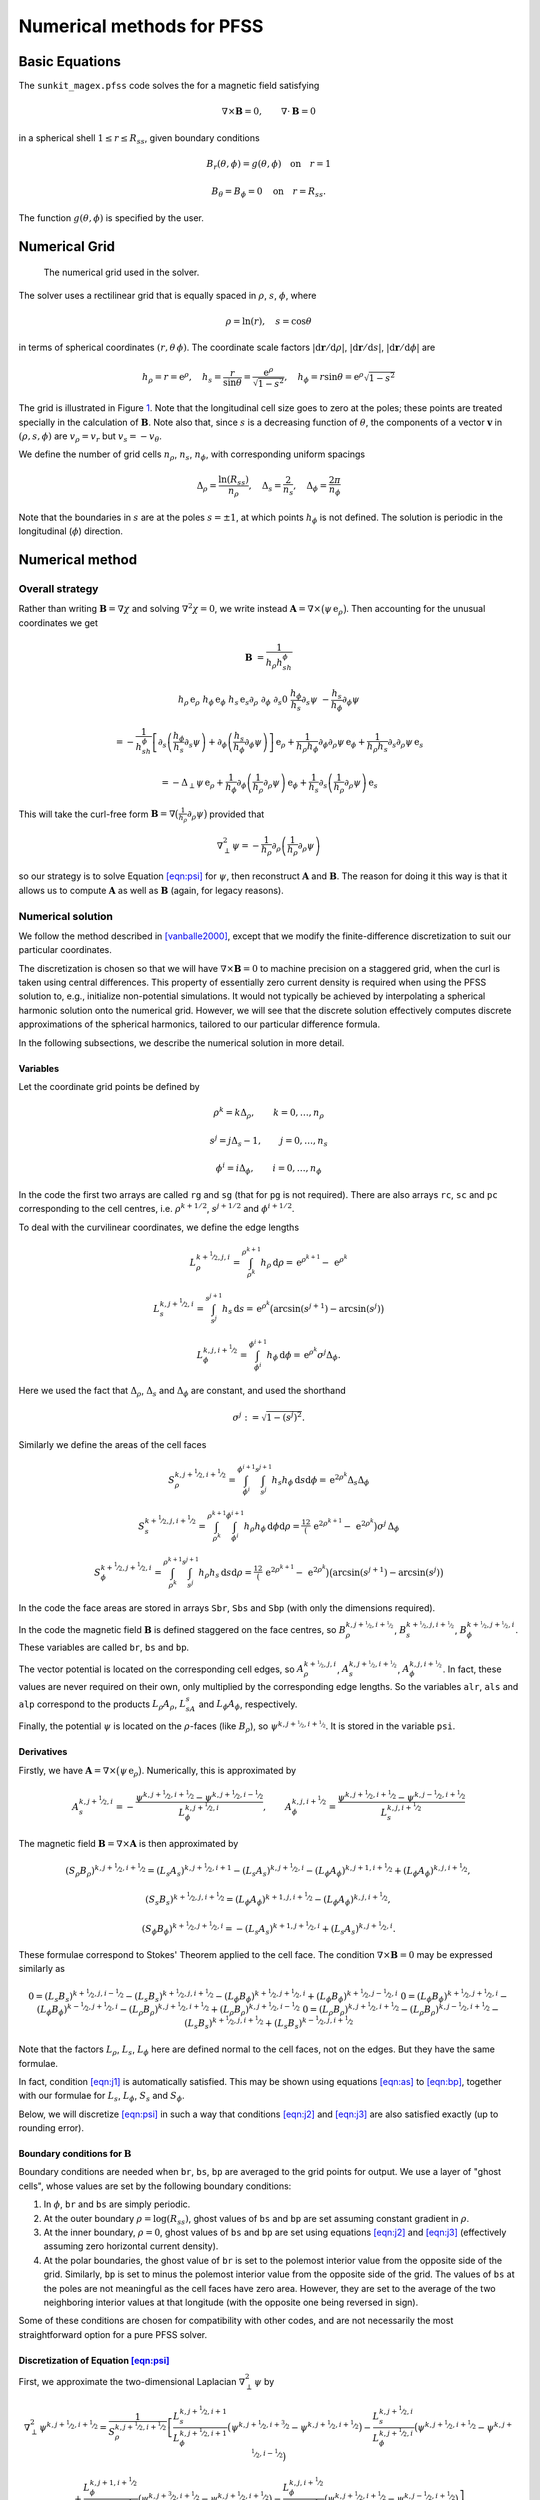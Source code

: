 ==========================
Numerical methods for PFSS
==========================

Basic Equations
===============

The ``sunkit_magex.pfss`` code solves the for a magnetic field satisfying

.. math::

    \nabla\times\boldsymbol{B}=0,\qquad
    \nabla\cdot\boldsymbol{B}= 0

in a spherical shell :math:`1 \leq r \leq R_{ss}`, given boundary conditions

.. math::

    &B_r(\theta,\phi) = g(\theta,\phi) \quad \textrm{on} \quad r=1

    &B_\theta=B_\phi=0 \quad \textrm{on} \quad r=R_{ss}.

The function :math:`g(\theta,\phi)` is specified by the user.

Numerical Grid
==============

.. figure:: grid.jpg
    :name: fig:grid

    The numerical grid used in the solver.

The solver uses a rectilinear grid that is equally spaced in :math:`\rho`, :math:`s`, :math:`\phi`, where

.. math::

    \rho = \ln(r), \quad s=\cos\theta

in terms of spherical coordinates :math:`(r,\theta\,\phi)`.
The coordinate scale factors :math:`|\mathrm{d}\boldsymbol r/\mathrm{d}\rho|`, :math:`|\mathrm{d}\boldsymbol r/\mathrm{d}s|`, :math:`|\mathrm{d}\boldsymbol r/\mathrm{d}\phi|` are

.. math::

    h_\rho = r = \mathrm{e}^\rho,\quad h_s = \frac{r}{\sin\theta} = \frac{\mathrm{e}^\rho}{\sqrt{1-s^2}}, \quad h_\phi = r\sin\theta = \mathrm{e}^\rho\sqrt{1-s^2}

The grid is illustrated in Figure `1 <#fig:grid>`__.
Note that the longitudinal cell size goes to zero at the poles; these points are treated specially in the calculation of :math:`\boldsymbol{B}`.
Note also that, since :math:`s` is a decreasing function of :math:`\theta`, the components of a vector :math:`\boldsymbol{v}` in :math:`(\rho,s,\phi)` are :math:`v_\rho = v_r` but :math:`v_s = -v_\theta`.

We define the number of grid cells :math:`n_\rho`, :math:`n_s`, :math:`n_\phi`, with corresponding uniform spacings

.. math::

    \Delta_\rho= \frac{\ln(R_{ss})}{n_\rho}, \quad \Delta_s= \frac{2}{n_s}, \quad \Delta_\phi= \frac{2\pi}{n_\phi}

Note that the boundaries in :math:`s` are at the poles :math:`s=\pm1`, at which points :math:`h_\phi` is not defined. The solution is periodic in the longitudinal (:math:`\phi`) direction.

Numerical method
================

Overall strategy
----------------

Rather than writing :math:`\boldsymbol{B}= \nabla\chi` and solving :math:`\nabla^2\chi=0`, we write instead :math:`\boldsymbol{A}= \nabla\times\big(\psi \,\mathrm{e}_\rho\big)`.
Then accounting for the unusual coordinates we get

.. math::

    \boldsymbol{B}&=  \frac{1}{h_\rho h_sh_\phi}

    h_\rho\,\mathrm{e}_\rho& h_\phi\,\mathrm{e}_\phi& h_s\,\mathrm{e}_s
    \partial_\rho & \partial_\phi & \partial_s
    0 & \frac{h_\phi}{h_s}\partial_s\psi & -\frac{h_s}{h_\phi}\partial_\phi\psi

    &= -\frac{1}{h_sh_\phi}\left[\partial_s\left(\frac{h_\phi}{h_s}\partial_s\psi\right) + \partial_\phi\left(\frac{h_s}{h_\phi}\partial_\phi\psi\right) \right]\,\mathrm{e}_\rho+ \frac{1}{h_\rho h_\phi}\partial_\phi\partial_\rho\psi\,\mathrm{e}_\phi+ \frac{1}{h_\rho h_s}\partial_s\partial_\rho\psi\,\mathrm{e}_s

    &= -\Delta_\perp\psi\,\mathrm{e}_\rho+ \frac{1}{h_\phi}\partial_\phi\left(\frac{1}{h_\rho}\partial_\rho\psi\right)\,\mathrm{e}_\phi+ \frac{1}{h_s}\partial_s\left(\frac{1}{h_\rho}\partial_\rho\psi\right)\,\mathrm{e}_s

This will take the curl-free form :math:`\boldsymbol{B}= \nabla\big(\tfrac1{h_\rho}\partial_\rho\psi\big)`  provided that

.. math::

    \nabla^2_\perp\psi = -\frac{1}{h_\rho}\partial_\rho\left(\frac{1}{h_\rho}\partial_\rho\psi\right)

so our strategy is to solve Equation `[eqn:psi] <#eqn:psi>`__ for :math:`\psi`, then reconstruct :math:`\boldsymbol{A}` and :math:`\boldsymbol{B}`.
The reason for doing it this way is that it allows us to compute :math:`\boldsymbol{A}` as well as :math:`\boldsymbol{B}` (again, for legacy reasons).

Numerical solution
------------------

We follow the method described in [vanballe2000]_, except that we modify the finite-difference discretization to suit our particular coordinates.

The discretization is chosen so that we will have :math:`\nabla\times\boldsymbol{B}=0` to machine precision on a staggered grid, when the curl is taken using central differences.
This property of essentially zero current density is required when using the PFSS solution to, e.g., initialize non-potential simulations.
It would not typically be achieved by interpolating a spherical harmonic solution onto the numerical grid. However, we will see that the discrete solution effectively computes discrete approximations of the spherical harmonics, tailored to our particular difference formula.

In the following subsections, we describe the numerical solution in more detail.

Variables
~~~~~~~~~

Let the coordinate grid points be defined by

.. math::

    &\rho^k = k\Delta_\rho, \qquad k=0,\ldots, n_\rho

    &s^j = j\Delta_s- 1, \qquad j=0,\ldots, n_s

    &\phi^i = i\Delta_\phi, \qquad i=0,\ldots, n_\phi

In the code the first two arrays are called ``rg`` and ``sg`` (that for ``pg`` is not required). There are also arrays ``rc``, ``sc`` and ``pc`` corresponding to the cell centres, i.e. :math:`\rho^{k+1/2}`, :math:`s^{j+1/2}` and :math:`\phi^{i+1/2}`.

To deal with the curvilinear coordinates, we define the edge lengths

.. math::

    &L_\rho^{k+\nicefrac{1}{2},j,i} = \int_{\rho^k}^{\rho^{k+1}} h_\rho\,\mathrm{d}\rho = \,\mathrm{e}^{\rho^{k+1}} - \,\mathrm{e}^{\rho^k}

    &L_s^{k,j+\nicefrac{1}{2},i} = \int_{s^j}^{s^{j+1}} h_s\,\mathrm{d}s = \,\mathrm{e}^{\rho^k}\big(\arcsin(s^{j+1}) - \arcsin(s^j)\big)

    &L_\phi^{k,j,i+\nicefrac{1}{2}} = \int_{\phi^i}^{\phi^{i+1}} h_\phi\,\mathrm{d}\phi = \,\mathrm{e}^{\rho^k}\sigma^j\Delta_\phi.

Here we used the fact that :math:`\Delta_\rho`, :math:`\Delta_s` and :math:`\Delta_\phi` are constant, and used the shorthand

.. math::

    \sigma^j := \sqrt{1 - (s^j)^2}.

Similarly we define the areas of the cell faces

.. math::

    &S_\rho^{k,j+\nicefrac{1}{2},i+\nicefrac{1}{2}} =  \int_{\phi^i}^{\phi^{i+1}}\int_{s^j}^{s^{j+1}} h_s h_\phi\,\mathrm{d}s\mathrm{d}\phi = \,\mathrm{e}^{2\rho^k}\Delta_s\Delta_\phi

    &S_s^{k+\nicefrac{1}{2},j,i+\nicefrac{1}{2}} = \int_{\rho^k}^{\rho^{k+1}}\int_{\phi^i}^{\phi^{i+1}} h_\rho h_\phi\,\mathrm{d}\phi\mathrm{d}\rho = \tfrac12\big(\,\mathrm{e}^{2\rho^{k+1}} - \,\mathrm{e}^{2\rho^{k}}\big)\sigma^j\,\Delta_\phi

    &S_\phi^{k+\nicefrac{1}{2},j+\nicefrac{1}{2},i} = \int_{\rho^k}^{\rho^{k+1}}\int_{s^j}^{s^{j+1}}h_\rho h_s\,\mathrm{d}s\mathrm{d}\rho = \tfrac12\big(\,\mathrm{e}^{2\rho^{k+1}}- \,\mathrm{e}^{2\rho^k}\big)\big(\arcsin(s^{j+1}) - \arcsin(s^j)\big)

In the code the face areas are stored in arrays ``Sbr``, ``Sbs`` and ``Sbp`` (with only the dimensions required).

In the code the magnetic field :math:`\boldsymbol{B}` is defined staggered on the face centres, so :math:`B_\rho^{k,j+\nicefrac{1}{2},i+\nicefrac{1}{2}}`, :math:`B_s^{k+\nicefrac{1}{2},j,i+\nicefrac{1}{2}}`, :math:`B_\phi^{k+\nicefrac{1}{2},j+\nicefrac{1}{2},i}`.
These variables are called ``br``, ``bs`` and ``bp``.

The vector potential is located on the corresponding cell edges, so :math:`A_\rho^{k+\nicefrac{1}{2},j,i}`,
:math:`A_s^{k,j+\nicefrac{1}{2},i+\nicefrac{1}{2}}`, :math:`A_\phi^{k,j,i+\nicefrac{1}{2}}`.
In fact, these values are never required on their own, only multiplied by the corresponding edge lengths. So the variables ``alr``, ``als`` and ``alp`` correspond to the products :math:`L_\rho A_\rho`, :math:`L_sA_s` and :math:`L_\phi A_\phi`, respectively.

Finally, the potential :math:`\psi` is located on the :math:`\rho`-faces (like :math:`B_\rho`), so :math:`\psi^{k,j+\nicefrac{1}{2},i+\nicefrac{1}{2}}`. It is stored in the variable ``psi``.

Derivatives
~~~~~~~~~~~

Firstly, we have :math:`\boldsymbol{A}= \nabla\times\big(\psi\,\mathrm{e}_\rho\big)`.
Numerically, this is approximated by

.. math::

    A_s^{k,j+\nicefrac{1}{2},i} = -\frac{\psi^{k,j+\nicefrac{1}{2},i+\nicefrac{1}{2}} - \psi^{k,j+\nicefrac{1}{2},i-\nicefrac{1}{2}}}{L_\phi^{k,j+\nicefrac{1}{2},i}}, \qquad A_\phi^{k,j,i+\nicefrac{1}{2}} = \frac{\psi^{k,j+\nicefrac{1}{2},i+\nicefrac{1}{2}} - \psi^{k,j-\nicefrac{1}{2},i+\nicefrac{1}{2}}}{L_s^{k,j,i+\nicefrac{1}{2}}}

The magnetic field :math:`\boldsymbol{B}= \nabla\times\boldsymbol{A}` is
then approximated by

.. math::

    &(S_\rho B_\rho)^{k,j+\nicefrac{1}{2},i+\nicefrac{1}{2}} = (L_s A_s)^{k,j+\nicefrac{1}{2},i+1} - (L_s A_s)^{k,j+\nicefrac{1}{2},i} - (L_\phi A_\phi)^{k,j+1,i+\nicefrac{1}{2}} + (L_\phi A_\phi)^{k,j,i+\nicefrac{1}{2}},

    &(S_s B_s)^{k+\nicefrac{1}{2},j,i+\nicefrac{1}{2}} = (L_\phi A_\phi)^{k+1,j,i+\nicefrac{1}{2}} - (L_\phi A_\phi)^{k,j,i+\nicefrac{1}{2}},

    &(S_\phi B_\phi)^{k+\nicefrac{1}{2},j+\nicefrac{1}{2},i} =  - (L_s A_s)^{k+1,j+\nicefrac{1}{2},i} + (L_s A_s)^{k,j+\nicefrac{1}{2},i}.

These formulae correspond to Stokes' Theorem applied to the cell face.
The condition :math:`\nabla\times\boldsymbol{B}=0` may be expressed similarly as

.. math::

    &0 = (L_s B_s)^{k+\nicefrac{1}{2},j,i-\nicefrac{1}{2}} - (L_s B_s)^{k+\nicefrac{1}{2},j,i+\nicefrac{1}{2}} - (L_\phi B_\phi)^{k+\nicefrac{1}{2},j+\nicefrac{1}{2},i} + (L_\phi B_\phi)^{k+\nicefrac{1}{2},j-\nicefrac{1}{2},i}
    &0 = (L_\phi B_\phi)^{k+\nicefrac{1}{2},j+\nicefrac{1}{2},i} - (L_\phi B_\phi)^{k-\nicefrac{1}{2},j+\nicefrac{1}{2},i} - (L_\rho B_\rho)^{k,j+\nicefrac{1}{2},i+\nicefrac{1}{2}} + (L_\rho B_\rho)^{k,j+\nicefrac{1}{2},i-\nicefrac{1}{2}}
    &0 = (L_\rho B_\rho)^{k,j+\nicefrac{1}{2},i+\nicefrac{1}{2}} - (L_\rho B_\rho)^{k,j-\nicefrac{1}{2},i+\nicefrac{1}{2}} - (L_s B_s)^{k+\nicefrac{1}{2},j,i+\nicefrac{1}{2}} + (L_s B_s)^{k-\nicefrac{1}{2},j,i+\nicefrac{1}{2}}

Note that the factors :math:`L_\rho`, :math:`L_s`, :math:`L_\phi` here are defined normal to the cell faces, not on the edges.
But they have the same formulae.

In fact, condition `[eqn:j1] <#eqn:j1>`__ is automatically satisfied.
This may be shown using equations `[eqn:as] <#eqn:as>`__ to `[eqn:bp] <#eqn:bp>`__, together with our formulae for :math:`L_s`, :math:`L_\phi`, :math:`S_s` and :math:`S_\phi`.

Below, we will discretize `[eqn:psi] <#eqn:psi>`__ in such a way that conditions `[eqn:j2] <#eqn:j2>`__ and `[eqn:j3] <#eqn:j3>`__ are also satisfied exactly (up to rounding error).

Boundary conditions for :math:`\boldsymbol{B}`
~~~~~~~~~~~~~~~~~~~~~~~~~~~~~~~~~~~~~~~~~~~~~~

Boundary conditions are needed when ``br``, ``bs``, ``bp`` are averaged to the grid points for output.
We use a layer of "ghost cells", whose values are set by the following boundary conditions:

#. In :math:`\phi`, ``br`` and ``bs`` are simply periodic.

#. At the outer boundary :math:`\rho=\log(R_{ss})`, ghost values of ``bs`` and ``bp`` are set assuming constant gradient in :math:`\rho`.

#. At the inner boundary, :math:`\rho=0`, ghost values of ``bs`` and ``bp`` are set using equations `[eqn:j2] <#eqn:j2>`__ and `[eqn:j3] <#eqn:j3>`__ (effectively assuming zero horizontal current density).

#. At the polar boundaries, the ghost value of ``br`` is set to the polemost interior value from the opposite side of the grid.
   Similarly, ``bp`` is set to minus the polemost interior value from the opposite side of the grid. The values of ``bs`` at the poles are not meaningful as the cell faces have zero area.
   However, they are set to the average of the two neighboring interior values at that longitude (with the opposite one being reversed in sign).

Some of these conditions are chosen for compatibility with other codes, and are not necessarily the most straightforward option for a pure PFSS solver.

Discretization of Equation `[eqn:psi] <#eqn:psi>`__
~~~~~~~~~~~~~~~~~~~~~~~~~~~~~~~~~~~~~~~~~~~~~~~~~~~

First, we approximate the two-dimensional Laplacian :math:`\nabla^2_\perp\psi` by

.. math::

    &\nabla^2_\perp\psi^{k,j+\nicefrac{1}{2},i+\nicefrac{1}{2}} = \frac{1}{S_\rho^{k,j+\nicefrac{1}{2},i+\nicefrac{1}{2}}}\left[
    \frac{L_s^{k,j+\nicefrac{1}{2},i+1}}{L_\phi^{k,j+\nicefrac{1}{2},i+1}}\big(\psi^{k,j+\nicefrac{1}{2},i+\nicefrac{3}{2}} - \psi^{k,j+\nicefrac{1}{2},i+\nicefrac{1}{2}}\big) -
    \frac{L_s^{k,j+\nicefrac{1}{2},i}}{L_\phi^{k,j+\nicefrac{1}{2},i}}\big(\psi^{k,j+\nicefrac{1}{2},i+\nicefrac{1}{2}} - \psi^{k,j+\nicefrac{1}{2},i-\nicefrac{1}{2}}\big) \right.

    &\left. +
    \frac{L_\phi^{k,j+1,i+\nicefrac{1}{2}}}{L_s^{k,j+1,i+\nicefrac{1}{2}}}\big(\psi^{k,j+\nicefrac{3}{2},i+\nicefrac{1}{2}} - \psi^{k,j+\nicefrac{1}{2},i+\nicefrac{1}{2}}\big) - \frac{L_\phi^{k,j,i+\nicefrac{1}{2}}}{L_s^{k,j,i+\nicefrac{1}{2}}}\big(\psi^{k,j+\nicefrac{1}{2},i+\nicefrac{1}{2}} - \psi^{k,j-\nicefrac{1}{2},i+\nicefrac{1}{2}}\big)
    \right]

As shorthand we define the quantities

.. math::

    U^{j+\nicefrac{1}{2}} = \left(\frac{L_s}{\Delta_s\Delta_\phi L_\phi}\right)^{j+\nicefrac{1}{2}}, \qquad V^j = \left(\frac{L_\phi}{\Delta_s\Delta_\phi L_s}\right)^j,

noting that these both depend on :math:`j` only.
In the code these are called ``Uc`` and ``Vg``. Then we can write our discretization as

.. math::

    \nabla^2_\perp\psi^{k,j+\nicefrac{1}{2},i+\nicefrac{1}{2}}  = \frac{1}{\,\mathrm{e}^{2\rho^k}}\Big[U^{j+\nicefrac{1}{2}}\big(\psi^{k,j+\nicefrac{1}{2},i+\nicefrac{3}{2}} - \psi^{k,j+\nicefrac{1}{2},i-\nicefrac{1}{2}} \big) + V^{j+1}\psi^{k,j+\nicefrac{3}{2},i+\nicefrac{1}{2}} + V^{j}\psi^{k,j-\nicefrac{1}{2},i+\nicefrac{1}{2}}

    - \Big(2U^{j+\nicefrac{1}{2}} + V^{j+1} + V^{j}\Big)\psi^{k,j+\nicefrac{1}{2},i+\nicefrac{1}{2}}\Big].


This is the left-hand side of `[eqn:psi] <#eqn:psi>`__.

To discretize the right-hand side of `[eqn:psi] <#eqn:psi>`__, we use the approximation

.. math::

    -\frac{1}{h_\rho}\partial_\rho\left(\frac{1}{h_\rho}\partial_\rho\psi\right)^{k,j+\nicefrac{1}{2},i+\nicefrac{1}{2}} = -\frac{c(\Delta_\rho)}{L_\rho^{k,j+\nicefrac{1}{2},i+\nicefrac{1}{2}}}\left(\frac{\psi^{k+1,j+\nicefrac{1}{2},i+\nicefrac{1}{2}} - \psi^{k,j+\nicefrac{1}{2},i+\nicefrac{1}{2}}}{L_\rho^{k+\nicefrac{1}{2},j+\nicefrac{1}{2},i+\nicefrac{1}{2}}} - \frac{\psi^{k,j+\nicefrac{1}{2},i+\nicefrac{1}{2}} - \psi^{k-1,j+\nicefrac{1}{2},i+\nicefrac{1}{2}}}{L_\rho^{k-\nicefrac{1}{2},j+\nicefrac{1}{2},i+\nicefrac{1}{2}}} \right),

where

.. math::

    c(\Delta_\rho) = \frac{2\,\mathrm{e}^{\Delta_\rho/2}}{\,\mathrm{e}^{\Delta_\rho} + 1} = \mathrm{sech}\left(\frac{\Delta_\rho}{2}\right).

Combining this with `[eqn:lapl] <#eqn:lapl>`__, we arrive at

.. math::

    U^{j+\nicefrac{1}{2}}\big(\psi^{k,j+\nicefrac{1}{2},i+\nicefrac{3}{2}} - \psi^{k,j+\nicefrac{1}{2},i-\nicefrac{1}{2}} \big) + V^{j+1}\psi^{k,j+\nicefrac{3}{2},i+\nicefrac{1}{2}} + V^{j}\psi^{k,j-\nicefrac{1}{2},i+\nicefrac{1}{2}}
    - \Big(2U^{j+\nicefrac{1}{2}} + V^{j+1} + V^{j}\Big)\psi^{k,j+\nicefrac{1}{2},i+\nicefrac{1}{2}}

    = -\frac{c(\Delta_\rho)\,\mathrm{e}^{2\rho^k}}{L_\rho^{k,j+\nicefrac{1}{2},i+\nicefrac{1}{2}}}\left(\frac{\psi^{k+1,j+\nicefrac{1}{2},i+\nicefrac{1}{2}} - \psi^{k,j+\nicefrac{1}{2},i+\nicefrac{1}{2}}}{L_\rho^{k+\nicefrac{1}{2},j+\nicefrac{1}{2},i+\nicefrac{1}{2}}} - \frac{\psi^{k,j+\nicefrac{1}{2},i+\nicefrac{1}{2}} - \psi^{k-1,j+\nicefrac{1}{2},i+\nicefrac{1}{2}}}{L_\rho^{k-\nicefrac{1}{2},j+\nicefrac{1}{2},i+\nicefrac{1}{2}}} \right).

The reader may verify algebraically that conditions `[eqn:j2] <#eqn:j2>`__ and `[eqn:j3] <#eqn:j3>`__ follow if this finite-difference equation is satisfied.

Method of solution
~~~~~~~~~~~~~~~~~~

Equation `[eqn:main] <#eqn:main>`__, together with the appropriate boundary conditions, yields a large (but sparse) system of :math:`n_\rho n_sn_\phi\times n_\rho n_sn_\phi` linear equations to solve.
Fortunately, following [vanballe2000]_, we can reduce this to a series of symmetric tridiagonal eigenvalue problems, if we look for eigenfunctions of the form

.. math::

    \psi^{k,j+\nicefrac{1}{2},i+\nicefrac{1}{2}} = f^kQ_{lm}^{j+\nicefrac{1}{2}}\,\,\mathrm{e}^{2\pi I mi/n_\phi}.
    \label{eqn:eig}

Here the :math:`k` in :math:`f^k` is a power, not an index, and :math:`I` is the square root of :math:`-1` (since we already used :math:`i` and :math:`j` for indices).
This reduction will enable very efficient solution of the linear system.

Substituting `[eqn:eig] <#eqn:eig>`__ in Equation `[eqn:main] <#eqn:main>`__ gives

.. math::

    -V^{j}Q^{j-\nicefrac{1}{2}}_{lm} + \left(V^{j} + V^{j+1}+ 4U^{j+\nicefrac{1}{2}}\sin^2\left(\tfrac{\pi m}{n_\phi}\right) \right)Q^{j+\nicefrac{1}{2}}_{lm} - V^{j+1}Q^{j+\nicefrac{3}{2}}_{lm}

    = \frac{c(\Delta_\rho)\mathrm{e}^{2\rho^k}}{L_\rho^{k,j+\nicefrac{1}{2},i+\nicefrac{1}{2}}}\left(\frac{f - 1}{L_\rho^{k+\nicefrac{1}{2},j+\nicefrac{1}{2},i+\nicefrac{1}{2}}} - \frac{1 - f^{-1}}{L_\rho^{k-\nicefrac{1}{2},j+\nicefrac{1}{2},i+\nicefrac{1}{2}}} \right)Q_{lm}^{j+\nicefrac{1}{2}}.

The right-hand side can be simplified since the dependence on :math:`k`
cancels out. This leaves the tridiagonal eigenvalue problem

.. math:: -V^{j}Q^{j-\nicefrac{1}{2}}_{lm} + \left(V^{j} + V^{j+1}+ 4U^{j+\nicefrac{1}{2}}\sin^2\left(\tfrac{\pi m}{n_\phi}\right) \right)Q^{j+\nicefrac{1}{2}}_{lm} - V^{j+1}Q^{j+\nicefrac{3}{2}}_{lm} = \lambda_{lm}Q_{lm}^{j+\nicefrac{1}{2}},

where :math:`f` is determined from the eigenvalues :math:`\lambda_{lm}`
by solving the quadratic relation

.. math:: \lambda_{lm} = \frac{c(\Delta_\rho)}{\mathrm{e}^{\Delta_\rho/2} - \mathrm{e}^{-\Delta_\rho/2}} \left(\frac{1-f^{-1}}{1-\mathrm{e}^{-\Delta_\rho}} - \frac{f-1}{\mathrm{e}^{\Delta_\rho} - 1}\right).

This may be rearranged into the form

.. math:: f^2 - \left[1 + \mathrm{e}^{\Delta_\rho} + \mathrm{sech}\left(\frac{\Delta_\rho}{2}\right)\lambda_{lm}(\mathrm{e}^{\Delta_\rho}-1)(\mathrm{e}^{\Delta_\rho/2} - \mathrm{e}^{-\Delta_\rho/2}) \right]f + \mathrm{e}^{\Delta_\rho} = 0,

with two solutions for each :math:`l`, :math:`m` given by

.. math:: f_{lm}^+, f_{lm}^- = F_{lm} \pm \sqrt{F_{lm}^2 - \mathrm{e}^{\Delta_\rho}}, \quad \textrm{where} \quad F_{lm} = \tfrac12\Big[1 + \mathrm{e}^{\Delta_\rho} + \lambda_{lm}(\mathrm{e}^{\Delta_\rho}-1)\sinh(\Delta_\rho) \Big].

In the code, the eigenvalues are called ``lam`` and the corresponding
matrix of eigenvectors is ``Q``. The solutions :math:`f_{lm}^+` and
:math:`f_{lm}^-` are called ``ffp`` and ``ffm`` respectively.

The solution may then be written as a sum of these two sets of radial
eigenfunctions:

.. math::

    \psi^{k,j+\nicefrac{1}{2},i+\nicefrac{1}{2}} = \sum_{l=0}^{n_s-1}\sum_{m=0}^{n_\phi-1}\Big[c_{lm}(f_{lm}^+)^k + d_{lm}(f_{lm}^-)^k) \Big] Q_{lm}^{j+\nicefrac{1}{2}}\,\mathrm{e}^{2\pi I mi/n_\phi}.
    \label{eqn:psisum}

The coefficients :math:`c_{lm}` and :math:`d_{lm}` are then determined
by the radial boundary conditions:

#. At the inner boundary :math:`\rho = 0`, where :math:`k=0`, we want
   :math:`B_\rho = -\nabla^2_\perp\psi` to match our given distribution
   :math:`g^{j+\nicefrac{1}{2},i+\nicefrac{1}{2}}`. We have

   .. math::

        B_\rho^{k,j+\nicefrac{1}{2},i+\nicefrac{1}{2}} = \sum_{l=0}^{n_s-1}\sum_{m=0}^{n_\phi-1}\frac{\lambda_{lm}}{\mathrm{e}^{2\rho^k}}\Big[c_{lm}(f_{lm}^+)^k + d_{lm}(f_{lm}^-)^k) \Big] Q_{lm}^{j+\nicefrac{1}{2}}\mathrm{e}^{2\pi I mi/n_\phi},

   so

   .. math::

        g^{j+\nicefrac{1}{2},i+\nicefrac{1}{2}} = \sum_{l=0}^{n_s-1}\sum_{m=0}^{n_\phi-1}\frac{\lambda_{lm}}{\mathrm{e}^{2\rho^0}}\Big[c_{lm} + d_{lm}\Big] Q_{lm}^{j+\nicefrac{1}{2}}\mathrm{e}^{2\pi I mi/n_\phi}.

   We take the discrete Fourier transform of :math:`g^{j+\nicefrac{1}{2},i+\nicefrac{1}{2}}` in :math:`i`, so that (noting :math:`\,\mathrm{e}^{\rho^0}=1`),

   .. math::

        \sum_{l=0}^{n_s-1}\sum_{m=0}^{n_\phi-1}\lambda_{lm}
        \Big[c_{lm} + d_{lm}\Big] Q_{lm}^{j+\nicefrac{1}{2}}\,\mathrm{e}^{2\pi I mi/n_\phi} = \sum_{m=0}^{n_\phi-1}b_m^{j+\nicefrac{1}{2}}\,\mathrm{e}^{2\pi I mi/n_\phi}.

   Then the orthonormality of :math:`Q_{lm}^{j+\nicefrac{1}{2}}` for different :math:`l` allows us to determine

   .. math::

        c_{lm} + d_{lm} = \frac{1}{\lambda_{lm}}\sum_{j=0}^{n_s-1}b_m^{j+\nicefrac{1}{2}}Q_{lm}^{j+\nicefrac{1}{2}}.
        \label{eqn:dc2}

#. At the source (outer) surface :math:`\rho=\ln(R_{ss})`, where :math:`k=n_\rho`, there are two options.

   #. *Radial field.*
      We impose :math:`\partial_\rho\psi = 0`, in the form
      :math:`\psi^{n_\rho,j+\nicefrac{1}{2},i+\nicefrac{1}{2}}=\psi^{n_\rho-1,j+\nicefrac{1}{2},i+\nicefrac{1}{2}}`, which gives

      .. math::

            \frac{d_{lm}}{c_{lm}} = \frac{(f_{lm}^+)^{n_\rho} - (f_{lm}^+)^{n_\rho-1}}{(f_{lm}^-)^{n_\rho-1} - (f_{lm}^-)^{n_\rho}}.
            \label{eqn:dc1}

      (Numerically it is better to compute this ratio the other way up, to prevent overflow.)

   #. *Imposed :math:`B_r`.*
      In this case the boundary condition is treated similarly to the inner boundary.
      We require

      .. math::

            \hat{g}^{j+\nicefrac{1}{2},i+\nicefrac{1}{2}} = \sum_{l=0}^{n_s-1}\sum_{m=0}^{n_\phi-1}\frac{\lambda_{lm}}{\mathrm{e}^{2\rho^{n_\rho}}}\Big[c_{lm}(f_{lm}^+)^{n_\rho} + d_{lm}(f_{lm}^-)^{n_\rho}\Big] Q_{lm}^{j+\nicefrac{1}{2}}\mathrm{e}^{2\pi I mi/n_\phi},

      so we may again take the discrete Fourier transform to end up with

      .. math::

            c_{lm}(f_{lm}^+)^{n_\rho} + d_{lm}(f_{lm}^-)^{n_\rho} = \frac{\mathrm{e}^{2\rho^{n_\rho}}}{\lambda_{lm}}\sum_{j=0}^{n_s-1}\hat{b}_m^{j+\nicefrac{1}{2}}Q_{lm}^{j+\nicefrac{1}{2}},
            \label{eqn:dc3}

Solving `[eqn:dc1] <#eqn:dc1>`__ simultaneously with either `[eqn:dc2] <#eqn:dc2>`__ or `[eqn:dc3] <#eqn:dc3>`__ gives :math:`c_{lm}` and :math:`d_{lm}`.
These are called ``clm`` and ``dlm`` in the code.

Remark: as we increase the grid resolution, the eigenfunctions :math:`Q_{lm}^{j+\nicefrac{1}{2}}`, which are functions of :math:`\theta`, should converge to the corresponding associated Legendre polynomials :math:`P_l^m(\cos\theta)`, up to normalization.
This is illustrated in Figure `2 <#fig:Q>`__.

.. figure:: Q.png
    :name: fig:Q
    :width: 70.0%

    Comparison of :math:`P_l^m(\cos\theta)` (coloured lines) with the discrete eigenfunctions :math:`Q_{lm}^{j+\nicefrac{1}{2}}` (black dots), for :math:`m=6` and :math:`l=0,\ldots,4`, at resolution :math:`n_s=60` and :math:`n_\phi=120`.

.. [vanballe2000] `Mean Field Model for the Formation of Filament Channels on the Sun, ApJ, 539, 983-994, 2000. <http://adsabs.harvard.edu/abs/2000ApJ...539..983V>`__
